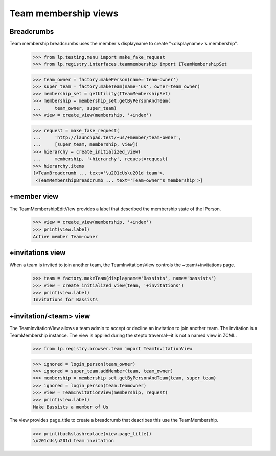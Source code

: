 =====================
Team membership views
=====================


Breadcrumbs
-----------

Team membership breadcrumbs uses the member's displayname to create
"<displayname>'s membership".

    >>> from lp.testing.menu import make_fake_request
    >>> from lp.registry.interfaces.teammembership import ITeamMembershipSet

    >>> team_owner = factory.makePerson(name='team-owner')
    >>> super_team = factory.makeTeam(name='us', owner=team_owner)
    >>> membership_set = getUtility(ITeamMembershipSet)
    >>> membership = membership_set.getByPersonAndTeam(
    ...     team_owner, super_team)
    >>> view = create_view(membership, '+index')

    >>> request = make_fake_request(
    ...     'http://launchpad.test/~us/+member/team-owner',
    ...     [super_team, membership, view])
    >>> hierarchy = create_initialized_view(
    ...     membership, '+hierarchy', request=request)
    >>> hierarchy.items
    [<TeamBreadcrumb ... text='\u201cUs\u201d team'>,
     <TeamMembershipBreadcrumb ... text='Team-owner's membership'>]


+member view
------------

The TeamMembershipEditView provides a label that described the membership
state of the IPerson.

    >>> view = create_view(membership, '+index')
    >>> print(view.label)
    Active member Team-owner


+invitations view
-----------------

When a team is invited to join another team, the TeamInvitationsView controls
the ~team/+invitations page.

    >>> team = factory.makeTeam(displayname='Bassists', name='bassists')
    >>> view = create_initialized_view(team, '+invitations')
    >>> print(view.label)
    Invitations for Bassists


+invitation/<team> view
-----------------------

The TeamInvitationView allows a team admin to accept or decline an invitation
to join another team. The invitation is a TeamMembership instance. The view
is applied during the stepto traversal--it is not a named view in ZCML.

    >>> from lp.registry.browser.team import TeamInvitationView

    >>> ignored = login_person(team_owner)
    >>> ignored = super_team.addMember(team, team_owner)
    >>> membership = membership_set.getByPersonAndTeam(team, super_team)
    >>> ignored = login_person(team.teamowner)
    >>> view = TeamInvitationView(membership, request)
    >>> print(view.label)
    Make Bassists a member of Us

The view provides page_title to create a breadcrumb that describes this
use the TeamMembership.

    >>> print(backslashreplace(view.page_title))
    \u201cUs\u201d team invitation
